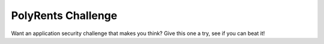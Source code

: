 PolyRents Challenge
===================

.. image:: https://img.shields.io/travis/nickfrostatx/polyrents-challenge.svg
    :target: https://travis-ci.org/nickfrostatx/polyrents-challenge

.. image:: https://img.shields.io/pypi/v/polyrents-challenge.svg
    :target: https://pypi.python.org/pypi/polyrents-challenge

.. image:: https://img.shields.io/pypi/l/polyrents-challenge.svg
    :target: https://raw.githubusercontent.com/nickfrostatx/polyrents-challenge/master/LICENSE

Want an application security challenge that makes you think? Give this one a
try, see if you can beat it!


